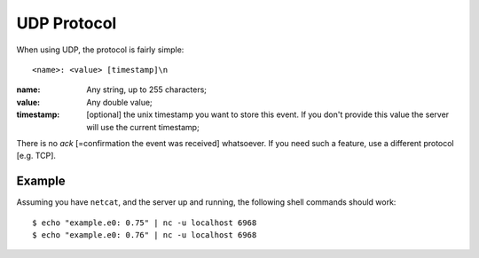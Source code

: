 ==============
 UDP Protocol
==============

When using UDP, the protocol is fairly simple:

::

  <name>: <value> [timestamp]\n

:name: Any string, up to 255 characters;

:value: Any double value;

:timestamp: [optional] the unix timestamp you want to store this
  event. If you don't provide this value the server will use the
  current timestamp;

There is no *ack* [=confirmation the event was received]
whatsoever. If you need such a feature, use a different protocol
[e.g. TCP].

Example
=======

Assuming you have ``netcat``, and the server up and running, the following
shell commands should work:

::

  $ echo "example.e0: 0.75" | nc -u localhost 6968
  $ echo "example.e0: 0.76" | nc -u localhost 6968
